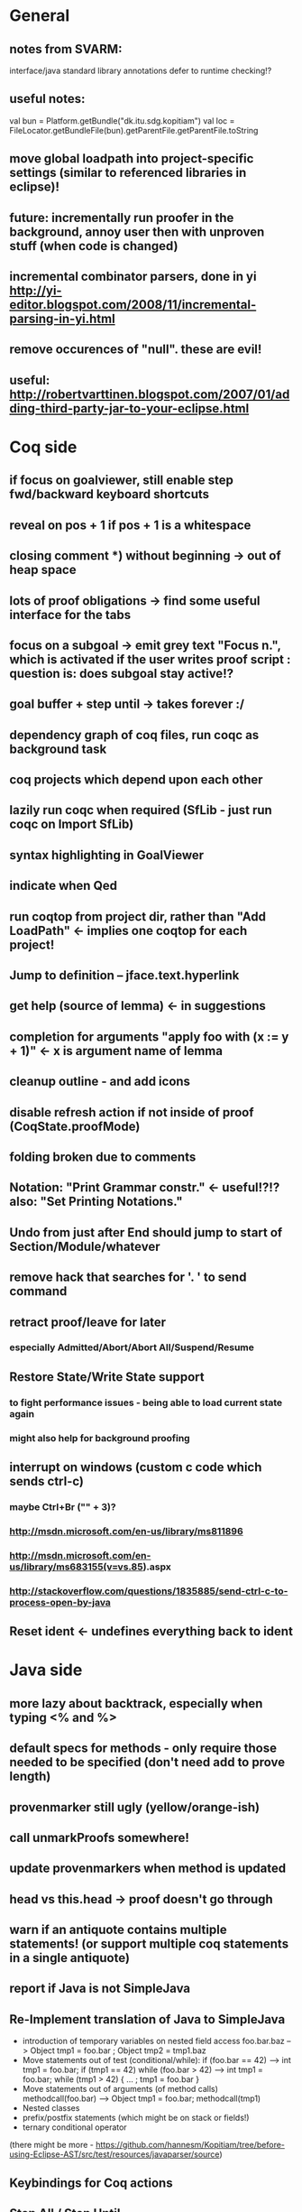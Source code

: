 * General
** notes from SVARM:
 interface/java standard library annotations
 defer to runtime checking!?
** useful notes:
      val bun = Platform.getBundle("dk.itu.sdg.kopitiam")
      val loc = FileLocator.getBundleFile(bun).getParentFile.getParentFile.toString
** move global loadpath into project-specific settings (similar to referenced libraries in eclipse)!
** future: incrementally run proofer in the background, annoy user then with unproven stuff (when code is changed)
** incremental combinator parsers, done in yi http://yi-editor.blogspot.com/2008/11/incremental-parsing-in-yi.html
** remove occurences of "null". these are evil!
** useful: http://robertvarttinen.blogspot.com/2007/01/adding-third-party-jar-to-your-eclipse.html
* Coq side
** if focus on goalviewer, still enable step fwd/backward keyboard shortcuts
** reveal on pos + 1 if pos + 1 is a whitespace
** closing comment *) without beginning -> out of heap space
** lots of proof obligations -> find some useful interface for the tabs
** focus on a subgoal -> emit grey text "Focus n.", which is activated if the user writes proof script : question is: does subgoal stay active!?
** goal buffer + step until -> takes forever :/
** dependency graph of coq files, run coqc as background task
** coq projects which depend upon each other
** lazily run coqc when required (SfLib - just run coqc on Import SfLib)
** syntax highlighting in GoalViewer
** indicate when Qed
** run coqtop from project dir, rather than "Add LoadPath" <- implies one coqtop for each project!
** Jump to definition -- jface.text.hyperlink
** get help (source of lemma) <- in suggestions
** completion for arguments "apply foo with (x := y + 1)" <- x is argument name of lemma
** cleanup outline - and add icons
** disable refresh action if not inside of proof (CoqState.proofMode)
** folding broken due to comments
** Notation: "Print Grammar constr." <- useful!?!? also: "Set Printing Notations."


** Undo from just after End should jump to start of Section/Module/whatever
** remove hack that searches for '. ' to send command
** retract proof/leave for later
*** especially Admitted/Abort/Abort All/Suspend/Resume
** Restore State/Write State support
*** to fight performance issues - being able to load current state again
*** might also help for background proofing
** interrupt on windows (custom c code which sends ctrl-c)
*** maybe Ctrl+Br ("" + 3)?
*** http://msdn.microsoft.com/en-us/library/ms811896
*** http://msdn.microsoft.com/en-us/library/ms683155(v=vs.85).aspx
*** http://stackoverflow.com/questions/1835885/send-ctrl-c-to-process-open-by-java
** Reset ident <- undefines everything back to ident
* Java side
** more lazy about backtrack, especially when typing <% and %>
** default specs for methods - only require those needed to be specified (don't need add to prove length)
** provenmarker still ugly (yellow/orange-ish)
** call unmarkProofs somewhere!
** update provenmarkers when method is updated
** head vs this.head -> proof doesn't go through
** warn if an antiquote contains multiple statements! (or support multiple coq statements in a single antiquote)
** report if Java is not SimpleJava
** Re-Implement translation of Java to SimpleJava
- introduction of temporary variables on nested field access
 foo.bar.baz --> Object tmp1 = foo.bar ; Object tmp2 = tmp1.baz
- Move statements out of test (conditional/while):
 if (foo.bar == 42) --> int tmp1 = foo.bar; if (tmp1 == 42)
 while (foo.bar > 42) --> int tmp1 = foo.bar; while (tmp1 > 42) { ... ; tmp1 = foo.bar }
- Move statements out of arguments (of method calls)
 methodcall(foo.bar) --> Object tmp1 = foo.bar; methodcall(tmp1)
- Nested classes
- prefix/postfix statements (which might be on stack or fields!)
- ternary conditional operator
(there might be more - https://github.com/hannesm/Kopitiam/tree/before-using-Eclipse-AST/src/test/resources/javaparser/source)
** Keybindings for Coq actions
** Step All / Step Until
** reveal when stepping
** proper enabling and disabling of actions (esp during prove method)
** field initializers - during constructor - translate that - and/or infer specification
** constructors (currently calloc instead of call to constructor)
** verify verified method <- what happens?
** use mouse position instead of cursor position for right-click "prove this method"
** javaNewerThanSource unused!
** stepping over if <- emit forward; but here offset computations are bad!

** SimpleJava optimizations
observations from SnapshotTrees.java:
pushLeftPath: node = node.left (where node is an argument (must be allocated on stack anyhow?)) ~~> JAssignment(node, JFieldAccess(node, left)) ~~> tmp because node is used on RHS
      Node tmp_2 = node.left;
      node = tmp_2;
COUNTEREXAMPLE: x := x.foo + x.foo or x := foo(foo(x))
  ~~> reusing x hurts here
next: should be no tmp_5!
      Integer result
      [..]
      int tmp_5 = tmp_4.item
      result = tmp_5
next: cse:
      Node tmp_6 = nodestate.node;
      Node tmp_7 = tmp_6.rght;
      if (tmp_7 != null)
        Node tmp_8 = nodestate.node;
        Node tmp_9 = tmp_8.rght
        pushLeftPath(tmp_9)
same in contains: [item stack variable, integer argument ; node a local variable of type Node]
 if (node.item < item) ... else if (item < node.item)
 generates
   tmp_2 = FieldAccess(node, item)
   if (tmp_2 < item) ...
   else
     tmp_4 = FieldAccess(node, item)
     if (item < tmp_4)
~~> first conservative expansion into bad code, then later optimization of this!
 (means: remove variable tmp, conditionals from JBinding, JAssignment, JConditional)
method init_, new Node(i, l, r) vs new Node(i) <- also new should be followed by call to init
also, inner classes should be kept inner (how to do that in Coq?)

int tmp_1 = node.item
Node foo = node
..
foo.item = 200
..
if (node.item > 20)

** name newly introduced variables not tmp_xx, but find a logical name for them (as done in LOOP/Umbra/...)
** types for ternary Bool ? x : y <- intersect x y
** for loops -> translate to while
** error on multiple returns and overloading of the same method name
*** at least warnings for eclipse and support for refactoring/fixing these
** constructors (multiple, what to do in there?)
** there's an alternative way to get the source of an editor:
  final IEditorInput editorInput = window.getActivePage().getActiveEditor().getEditorInput();
  final IFile selectedFile = (IFile) editorInput.getAdapter(IFile.class);
* Java features
** Generics
** Exceptions
** array types
** dynamic casts

